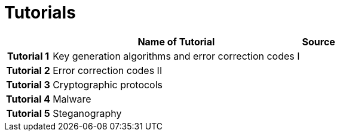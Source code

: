 = Tutorials
:imagesdir: ../labs/files
:toc:

[cols="h,2*" options="autowidth,header"]
|====
|
| Name of Tutorial
| Source

| Tutorial 1
| Key generation algorithms and error correction codes I
| 

| Tutorial 2
| Error correction codes II
|


| Tutorial 3
| Cryptographic protocols
| 


| Tutorial 4
| Malware
| 


| Tutorial 5
| Steganography
| 
|====